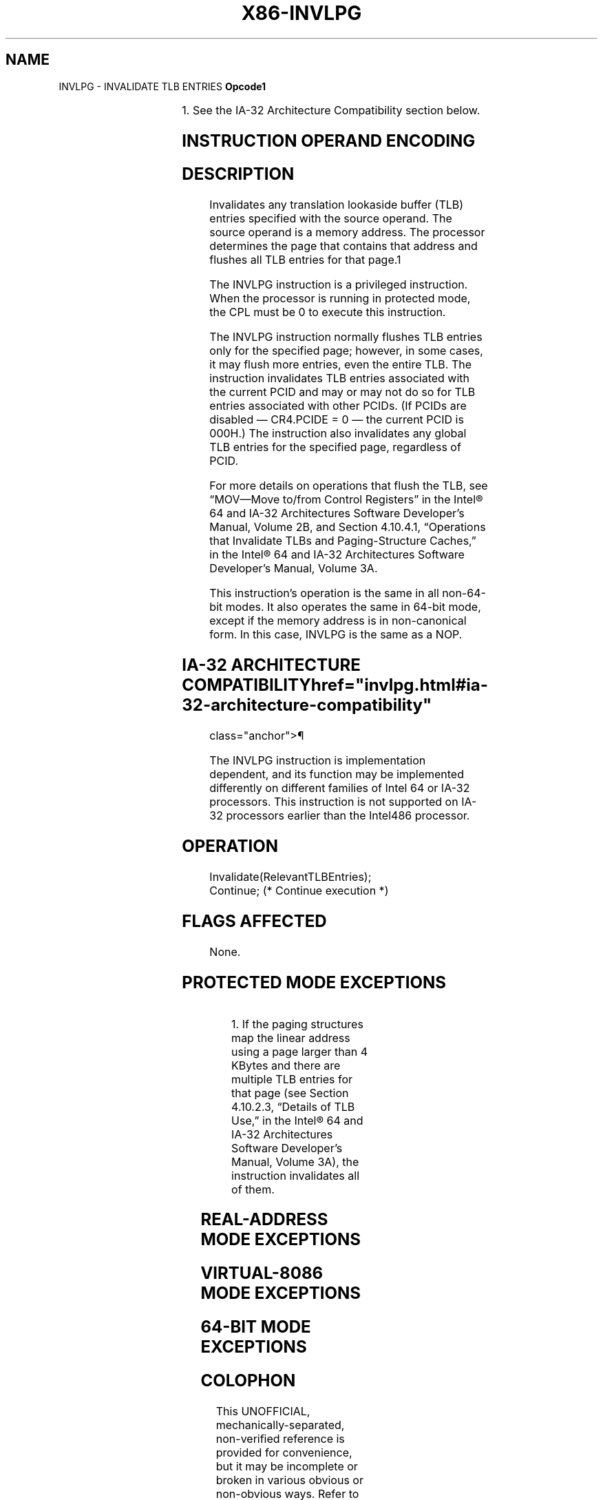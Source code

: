 '\" t
.nh
.TH "X86-INVLPG" "7" "December 2023" "Intel" "Intel x86-64 ISA Manual"
.SH NAME
INVLPG - INVALIDATE TLB ENTRIES
\fBOpcode1\fP

.TS
allbox;
l l l l l l 
l l l l l l .
\fB\fP	\fBInstruction\fP	\fBOp/En\fP	\fB64-Bit Mode\fP	\fBCompat/Leg Mode\fP	\fBDescription\fP
0F 01/7			Valid	Valid	T{
Invalidate TLB entries for page containing m.
T}
.TE

.PP
1\&. See the IA-32 Architecture Compatibility section below.

.SH INSTRUCTION OPERAND ENCODING
.TS
allbox;
l l l l l 
l l l l l .
\fBOp/En\fP	\fBOperand 1\fP	\fBOperand 2\fP	\fBOperand 3\fP	\fBOperand 4\fP
M	ModRM:r/m (r)	N/A	N/A	N/A
.TE

.SH DESCRIPTION
Invalidates any translation lookaside buffer (TLB) entries specified
with the source operand. The source operand is a memory address. The
processor determines the page that contains that address and flushes all
TLB entries for that page.1

.PP
The INVLPG instruction is a privileged instruction. When the processor
is running in protected mode, the CPL must be 0 to execute this
instruction.

.PP
The INVLPG instruction normally flushes TLB entries only for the
specified page; however, in some cases, it may flush more entries, even
the entire TLB. The instruction invalidates TLB entries associated with
the current PCID and may or may not do so for TLB entries associated
with other PCIDs. (If PCIDs are disabled — CR4.PCIDE = 0 — the current
PCID is 000H.) The instruction also invalidates any global TLB entries
for the specified page, regardless of PCID.

.PP
For more details on operations that flush the TLB, see “MOV—Move to/from
Control Registers” in the Intel® 64 and IA-32 Architectures
Software Developer’s Manual, Volume 2B, and Section 4.10.4.1,
“Operations that Invalidate TLBs and Paging-Structure Caches,” in the
Intel® 64 and IA-32 Architectures Software Developer’s
Manual, Volume 3A.

.PP
This instruction’s operation is the same in all non-64-bit modes. It
also operates the same in 64-bit mode, except if the memory address is
in non-canonical form. In this case, INVLPG is the same as a NOP.

.SH IA-32 ARCHITECTURE COMPATIBILITY  href="invlpg.html#ia-32-architecture-compatibility"
class="anchor">¶

.PP
The INVLPG instruction is implementation dependent, and its function may
be implemented differently on different families of Intel 64 or IA-32
processors. This instruction is not supported on IA-32 processors
earlier than the Intel486 processor.

.SH OPERATION
.EX
Invalidate(RelevantTLBEntries);
Continue; (* Continue execution *)
.EE

.SH FLAGS AFFECTED
None.

.SH PROTECTED MODE EXCEPTIONS
.TS
allbox;
l l 
l l .
\fB\fP	\fB\fP
#GP(0)	T{
If the current privilege level is not 0.
T}
#UD	Operand is a register.
	If the LOCK prefix is used.
.TE

.PP
.RS

.PP
1\&. If the paging structures map the linear address using a page
larger than 4 KBytes and there are multiple TLB entries for that page
(see Section 4.10.2.3, “Details of TLB Use,” in the Intel®
64 and IA-32 Architectures Software Developer’s Manual, Volume 3A),
the instruction invalidates all of them.

.RE

.SH REAL-ADDRESS MODE EXCEPTIONS
.TS
allbox;
l l 
l l .
\fB\fP	\fB\fP
#UD	Operand is a register.
	If the LOCK prefix is used.
.TE

.SH VIRTUAL-8086 MODE EXCEPTIONS
.TS
allbox;
l l 
l l .
\fB\fP	\fB\fP
#GP(0)	T{
The INVLPG instruction cannot be executed at the virtual-8086 mode.
T}
.TE

.SH 64-BIT MODE EXCEPTIONS
.TS
allbox;
l l 
l l .
\fB\fP	\fB\fP
#GP(0)	T{
If the current privilege level is not 0.
T}
#UD	Operand is a register.
	If the LOCK prefix is used.
.TE

.SH COLOPHON
This UNOFFICIAL, mechanically-separated, non-verified reference is
provided for convenience, but it may be
incomplete or
broken in various obvious or non-obvious ways.
Refer to Intel® 64 and IA-32 Architectures Software Developer’s
Manual
\[la]https://software.intel.com/en\-us/download/intel\-64\-and\-ia\-32\-architectures\-sdm\-combined\-volumes\-1\-2a\-2b\-2c\-2d\-3a\-3b\-3c\-3d\-and\-4\[ra]
for anything serious.

.br
This page is generated by scripts; therefore may contain visual or semantical bugs. Please report them (or better, fix them) on https://github.com/MrQubo/x86-manpages.
